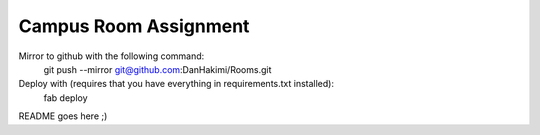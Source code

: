 Campus Room Assignment
======================

Mirror to github with the following command:
    git push --mirror git@github.com:DanHakimi/Rooms.git

Deploy with (requires that you have everything in requirements.txt installed):
    fab deploy


	
README goes here ;)

